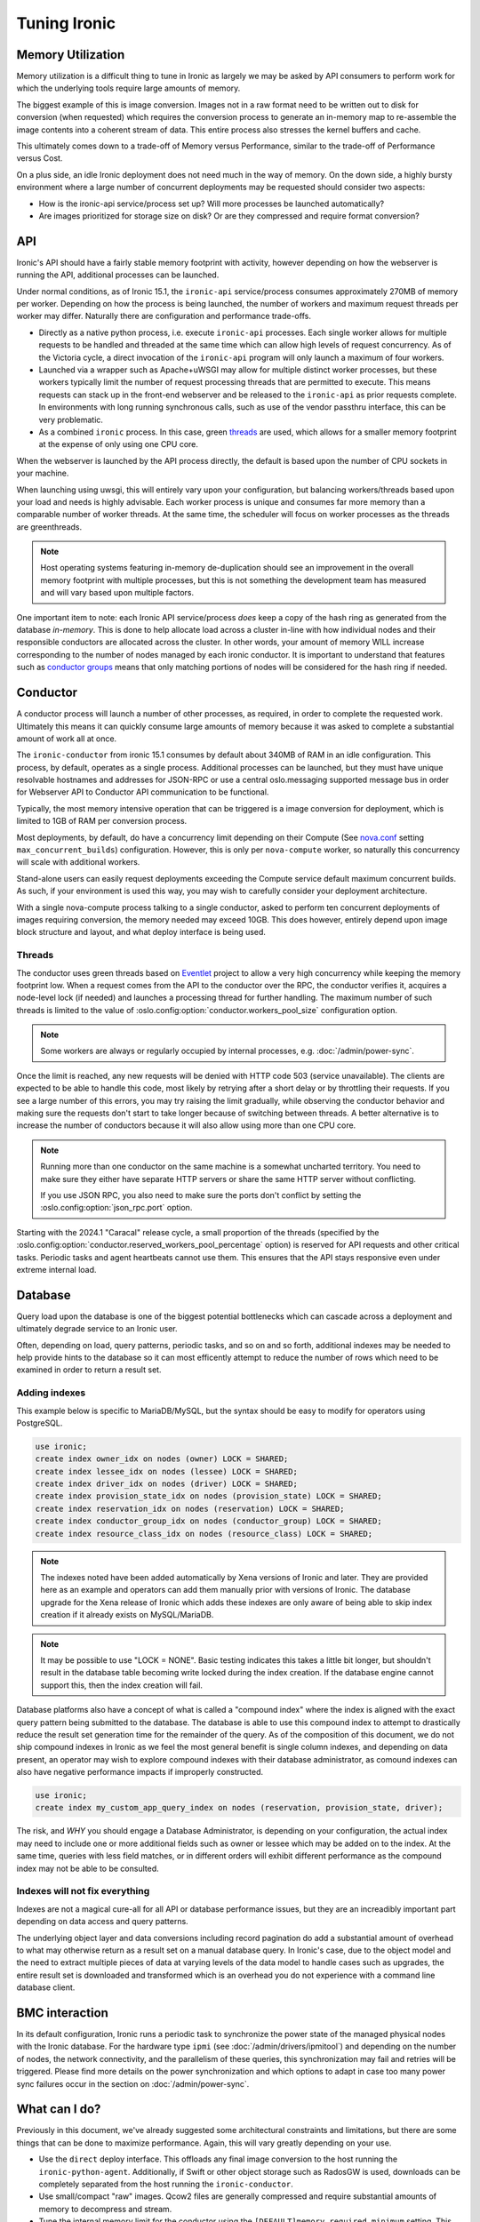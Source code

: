=============
Tuning Ironic
=============

Memory Utilization
==================

Memory utilization is a difficult thing to tune in Ironic as largely we may
be asked by API consumers to perform work for which the underlying tools
require large amounts of memory.

The biggest example of this is image conversion. Images not in a raw format
need to be written out to disk for conversion (when requested) which
requires the conversion process to generate an in-memory map to re-assemble
the image contents into a coherent stream of data. This entire process also
stresses the kernel buffers and cache.

This ultimately comes down to a trade-off of Memory versus Performance,
similar to the trade-off of Performance versus Cost.

On a plus side, an idle Ironic deployment does not need much in the way
of memory. On the down side, a highly bursty environment where a large
number of concurrent deployments may be requested should consider two
aspects:

* How is the ironic-api service/process set up? Will more
  processes be launched automatically?
* Are images prioritized for storage size on disk? Or are they compressed and
  require format conversion?

API
===

Ironic's API should have a fairly stable memory footprint with activity,
however depending on how the webserver is running the API, additional
processes can be launched.

Under normal conditions, as of Ironic 15.1, the ``ironic-api`` service/process
consumes approximately 270MB of memory per worker. Depending on how the
process is being launched, the number of workers and maximum request threads
per worker may differ. Naturally there are configuration and performance
trade-offs.

* Directly as a native python process, i.e. execute ``ironic-api``
  processes. Each single worker allows for multiple requests to be handled
  and threaded at the same time which can allow high levels of request
  concurrency. As of the Victoria cycle, a direct invocation of the
  ``ironic-api`` program will only launch a maximum of four workers.
* Launched via a wrapper such as Apache+uWSGI may allow for multiple distinct
  worker processes, but these workers typically limit the number of request
  processing threads that are permitted to execute. This means requests can
  stack up in the front-end webserver and be released to the ``ironic-api``
  as prior requests complete. In environments with long running synchronous
  calls, such as use of the vendor passthru interface, this can be very
  problematic.
* As a combined ``ironic`` process. In this case, green threads_ are used,
  which allows for a smaller memory footprint at the expense of only using
  one CPU core.

When the webserver is launched by the API process directly, the default is
based upon the number of CPU sockets in your machine.

When launching using uwsgi, this will entirely vary upon your configuration,
but balancing workers/threads based upon your load and needs is highly
advisable. Each worker process is unique and consumes far more memory than
a comparable number of worker threads. At the same time, the scheduler will
focus on worker processes as the threads are greenthreads.

.. note::
   Host operating systems featuring in-memory de-duplication should see
   an improvement in the overall memory footprint with multiple processes,
   but this is not something the development team has measured and will vary
   based upon multiple factors.

One important item to note: each Ironic API service/process *does* keep a
copy of the hash ring as generated from the database *in-memory*. This is
done to help allocate load across a cluster in-line with how individual nodes
and their responsible conductors are allocated across the cluster.
In other words, your amount of memory WILL increase corresponding to
the number of nodes managed by each ironic conductor. It is important
to understand that features such as `conductor groups <./conductor-groups.rst>`_
means that only matching portions of nodes will be considered for the
hash ring if needed.

Conductor
=========

A conductor process will launch a number of other processes, as required,
in order to complete the requested work. Ultimately this means it can quickly
consume large amounts of memory because it was asked to complete a substantial
amount of work all at once.

The ``ironic-conductor`` from ironic 15.1 consumes by default about 340MB of
RAM in an idle configuration. This process, by default, operates as a single
process. Additional processes can be launched, but they must have unique
resolvable hostnames and addresses for JSON-RPC or use a central
oslo.messaging supported message bus in order for Webserver API to Conductor
API communication to be functional.

Typically, the most memory intensive operation that can be triggered is a
image conversion for deployment, which is limited to 1GB of RAM per conversion
process.

Most deployments, by default, do have a concurrency limit depending on their
Compute (See `nova.conf <https://docs.openstack.org/nova/latest/configuration/sample-config.html>`_
setting ``max_concurrent_builds``) configuration. However, this is only per
``nova-compute`` worker, so naturally this concurrency will scale with
additional workers.

Stand-alone users can easily request deployments exceeding the Compute service
default maximum concurrent builds. As such, if your environment is used this
way, you may wish to carefully consider your deployment architecture.

With a single nova-compute process talking to a single conductor, asked to
perform ten concurrent deployments of images requiring conversion, the memory
needed may exceed 10GB. This does however, entirely depend upon image block
structure and layout, and what deploy interface is being used.

.. _worker-threads:

Threads
-------

The conductor uses green threads based on Eventlet_ project to allow a very
high concurrency while keeping the memory footprint low. When a request comes
from the API to the conductor over the RPC, the conductor verifies it, acquires
a node-level lock (if needed) and launches a processing thread for further
handling. The maximum number of such threads is limited to the value of
:oslo.config:option:`conductor.workers_pool_size` configuration option.

.. note::
   Some workers are always or regularly occupied by internal processes, e.g.
   :doc:`/admin/power-sync`.

Once the limit is reached, any new requests will be denied with HTTP code 503
(service unavailable). The clients are expected to be able to handle this code,
most likely by retrying after a short delay or by throttling their requests.
If you see a large number of this errors, you may try raising the limit
gradually, while observing the conductor behavior and making sure the requests
don't start to take longer because of switching between threads. A better
alternative is to increase the number of conductors because it will also allow
using more than one CPU core.

.. note::
   Running more than one conductor on the same machine is a somewhat uncharted
   territory. You need to make sure they either have separate HTTP servers or
   share the same HTTP server without conflicting.

   If you use JSON RPC, you also need to make sure the ports don't conflict by
   setting the :oslo.config:option:`json_rpc.port` option.

Starting with the 2024.1 "Caracal" release cycle, a small proportion of the
threads (specified by the
:oslo.config:option:`conductor.reserved_workers_pool_percentage` option) is
reserved for API requests and other critical tasks. Periodic tasks and agent
heartbeats cannot use them. This ensures that the API stays responsive even
under extreme internal load.

.. _eventlet: https://eventlet.net/

Database
========

Query load upon the database is one of the biggest potential bottlenecks which
can cascade across a deployment and ultimately degrade service to an Ironic
user.

Often, depending on load, query patterns, periodic tasks, and so on and so
forth, additional indexes may be needed to help provide hints to the database
so it can most efficently attempt to reduce the number of rows which need to
be examined in order to return a result set.

Adding indexes
--------------

This example below is specific to MariaDB/MySQL, but the syntax should be
easy to modify for operators using PostgreSQL.

.. code-block:: sql

   use ironic;
   create index owner_idx on nodes (owner) LOCK = SHARED;
   create index lessee_idx on nodes (lessee) LOCK = SHARED;
   create index driver_idx on nodes (driver) LOCK = SHARED;
   create index provision_state_idx on nodes (provision_state) LOCK = SHARED;
   create index reservation_idx on nodes (reservation) LOCK = SHARED;
   create index conductor_group_idx on nodes (conductor_group) LOCK = SHARED;
   create index resource_class_idx on nodes (resource_class) LOCK = SHARED;

.. note:: The indexes noted have been added automatically by Xena versions of
   Ironic and later. They are provided here as an example and operators can
   add them manually prior with versions of Ironic. The database upgrade for
   the Xena release of Ironic which adds these indexes are only aware of being
   able to skip index creation if it already exists on MySQL/MariaDB.

.. note:: It may be possible to use "LOCK = NONE". Basic testing indicates
   this takes a little bit longer, but shouldn't result in the database
   table becoming write locked during the index creation. If the database
   engine cannot support this, then the index creation will fail.

Database platforms also have a concept of what is called a "compound index"
where the index is aligned with the exact query pattern being submitted to
the database. The database is able to use this compound index to attempt to
drastically reduce the result set generation time for the remainder of the
query. As of the composition of this document, we do not ship compound
indexes in Ironic as we feel the most general benefit is single column
indexes, and depending on data present, an operator may wish to explore
compound indexes with their database administrator, as comound indexes
can also have negative performance impacts if improperly constructed.

.. code-block:: sql

   use ironic;
   create index my_custom_app_query_index on nodes (reservation, provision_state, driver);

The risk, and *WHY* you should engage a Database Administrator, is depending on
your configuration, the actual index may need to include one or more additional
fields such as owner or lessee which may be added on to the index. At the same
time, queries with less field matches, or in different orders will exhibit
different performance as the compound index may not be able to be consulted.

Indexes will not fix everything
-------------------------------

Indexes are not a magical cure-all for all API or database performance issues,
but they are an increadibly important part depending on data access and query
patterns.

The underlying object layer and data conversions including record pagination
do add a substantial amount of overhead to what may otherwise return as a
result set on a manual database query. In Ironic's case, due to the object
model and the need to extract multiple pieces of data at varying levels
of the data model to handle cases such as upgrades, the entire result set
is downloaded and transformed which is an overhead you do not experience with
a command line database client.

BMC interaction
===============

In its default configuration, Ironic runs a periodic task to synchronize the
power state of the managed physical nodes with the Ironic database. For the
hardware type ``ipmi`` (see :doc:`/admin/drivers/ipmitool`) and depending on
the number of nodes, the network connectivity, and the parallelism of these
queries, this synchronization may fail and retries will be triggered. Please
find more details on the power synchronization and which options to adapt in
case too many power sync failures occur in the section on
:doc:`/admin/power-sync`.

What can I do?
==============

Previously in this document, we've already suggested some architectural
constraints and limitations, but there are some things that can be done
to maximize performance. Again, this will vary greatly depending on your
use.

* Use the ``direct`` deploy interface. This offloads any final image
  conversion to the host running the ``ironic-python-agent``. Additionally,
  if Swift or other object storage such as RadosGW is used, downloads can
  be completely separated from the host running the ``ironic-conductor``.
* Use small/compact "raw" images. Qcow2 files are generally compressed
  and require substantial amounts of memory to decompress and stream.
* Tune the internal memory limit for the conductor using the
  ``[DEFAULT]memory_required_minimum`` setting. This will help the conductor
  throttle back memory intensive operations. The default should prevent
  Out-of-Memory operations, but under extreme memory pressure this may
  still be sub-optimal. Before changing this setting, it is highly advised
  to consult with your resident "Unix wizard" or even the Ironic
  development team in upstream IRC. This feature was added in the Wallaby
  development cycle.
* If network bandwidth is the problem you are seeking to solve for, you may
  wish to explore a mix of the ``direct`` deploy interface and caching
  proxies. Such a configuration can be highly beneficial in wide area
  deployments. See :ref:`Using proxies for image download <ipa-proxies>`.
* If you're making use of large configuration drives, you may wish to ensure
  you're using Swift to store them as opposed to housing them inside of the
  database. The entire object and contents are returned whenever Ironic
  needs to evaluate the entire node, which can become a performance impact.
  For more information on configuration drives, please see
  :ref:`Enabling the configuration drive <configdrive>`.
